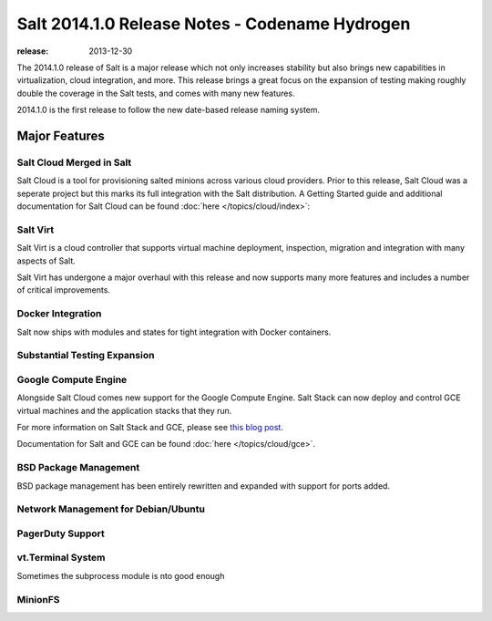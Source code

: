 ===============================================
Salt 2014.1.0 Release Notes - Codename Hydrogen
===============================================

:release: 2013-12-30

The 2014.1.0 release of Salt is a major release which not only increases
stability but also brings new capabilities in virtualization, cloud
integration, and more. This release brings a great focus on the expansion of
testing making roughly double the coverage in the Salt tests, and comes with
many new features.

2014.1.0 is the first release to follow the new date-based release naming
system.

Major Features
==============

Salt Cloud Merged in Salt
-------------------------

Salt Cloud is a tool for provisioning salted minions across various cloud
providers. Prior to this release, Salt Cloud was a seperate project but this
marks its full integration with the Salt distribution. A Getting Started guide
and additional documentation for Salt Cloud can be found :doc:`here
</topics/cloud/index>`:


Salt Virt
---------

Salt Virt is a cloud controller that supports virtual machine deployment,
inspection, migration and integration with many aspects of Salt.

Salt Virt has undergone a major overhaul with this release and now supports
many more features and includes a number of critical improvements.

Docker Integration
------------------

Salt now ships with modules and states for tight integration with Docker
containers.

Substantial Testing Expansion
-----------------------------

Google Compute Engine
---------------------

Alongside Salt Cloud comes new support for the Google Compute Engine. Salt Stack
can now deploy and control GCE virtual machines and the application stacks that
they run.

For more information on Salt Stack and GCE, please see `this blog post`_.

Documentation for Salt and GCE can be found :doc:`here </topics/cloud/gce>`.

.. _this blog post: http://googlecloudplatform.blogspot.com/2013/12/saltstack-for-google-compute-engine.html

BSD Package Management
----------------------

BSD package management has been entirely rewritten and expanded with support for
ports added.

Network Management for Debian/Ubuntu
------------------------------------

PagerDuty Support
-----------------

vt.Terminal System
------------------

Sometimes the subprocess module is nto good enough

MinionFS
--------
